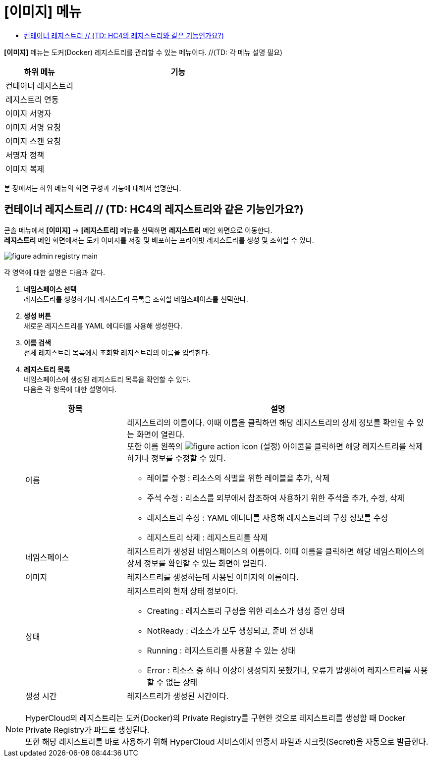 = [이미지] 메뉴
:toc:
:toc-title:

*[이미지]* 메뉴는 도커(Docker) 레지스트리를 관리할 수 있는 메뉴이다. //(TD: 각 메뉴 설명 필요)
[width="100%",options="header", cols="1,3"]
|====================
|하위 메뉴|기능
|컨테이너 레지스트리|
|레지스트리 연동|
|이미지 서명자|
|이미지 서명 요청|
|이미지 스캔 요청|
|서명자 정책|
|이미지 복제|
|====================

본 장에서는 하위 메뉴의 화면 구성과 기능에 대해서 설명한다.

== 컨테이너 레지스트리 // (TD: HC4의 레지스트리와 같은 기능인가요?)

콘솔 메뉴에서 *[이미지]* -> *[레지스트리]* 메뉴를 선택하면 *레지스트리* 메인 화면으로 이동한다. +
*레지스트리* 메인 화면에서는 도커 이미지를 저장 및 배포하는 프라이빗 ``레지스트리``를 생성 및 조회할 수 있다.

//[caption="그림. "] //캡션 제목 변경
[#img-registry-main]
image::../images/figure_admin_registry_main.png[]

각 영역에 대한 설명은 다음과 같다.

<1> *네임스페이스 선택* +
레지스트리를 생성하거나 레지스트리 목록을 조회할 네임스페이스를 선택한다.
<2> *생성 버튼* +
새로운 레지스트리를 YAML 에디터를 사용해 생성한다.
<3> *이름 검색* +
전체 레지스트리 목록에서 조회할 레지스트리의 이름을 입력한다.
<4> *레지스트리 목록* +
네임스페이스에 생성된 레지스트리 목록을 확인할 수 있다. +
다음은 각 항목에 대한 설명이다.
+
[width="100%",options="header", cols="1,3a"]
|====================
|항목|설명  
|이름|레지스트리의 이름이다. 이때 이름을 클릭하면 해당 레지스트리의 상세 정보를 확인할 수 있는 화면이 열린다. +
또한 이름 왼쪽의 
image:../images/figure_action_icon.png[]
(설정) 아이콘을 클릭하면 해당 레지스트리를 삭제하거나 정보를 수정할 수 있다.

* 레이블 수정 : 리소스의 식별을 위한 레이블을 추가, 삭제 
* 주석 수정 : 리소스를 외부에서 참조하여 사용하기 위한 주석을 추가, 수정, 삭제
* 레지스트리 수정 : YAML 에디터를 사용해 레지스트리의 구성 정보를 수정
* 레지스트리 삭제 : 레지스트리를 삭제
|네임스페이스|레지스트리가 생성된 네임스페이스의 이름이다. 이때 이름을 클릭하면 해당 네임스페이스의 상세 정보를 확인할 수 있는 화면이 열린다.
|이미지|레지스트리를 생성하는데 사용된 이미지의 이름이다.
|상태|레지스트리의 현재 상태 정보이다.

* Creating : 레지스트리 구성을 위한 리소스가 생성 중인 상태
* NotReady : 리소스가 모두 생성되고, 준비 전 상태
* Running : 레지스트리를 사용할 수 있는 상태
* Error : 리소스 중 하나 이상이 생성되지 못했거나, 오류가 발생하여 레지스트리를 사용할 수 없는 상태
|생성 시간|레지스트리가 생성된 시간이다.
|====================

NOTE: HyperCloud의 레지스트리는 도커(Docker)의 Private Registry를 구현한 것으로 레지스트리를 생성할 때 Docker Private Registry가 파드로 생성된다. +
또한 해당 레지스트리를 바로 사용하기 위해 HyperCloud 서비스에서 인증서 파일과 시크릿(Secret)을 자동으로 발급한다.
